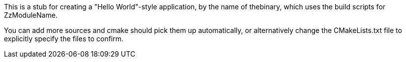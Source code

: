 // README.adoc
// Copyright (c) 2022 Riverbed Technology LLC
//
// This software is licensed under the terms and conditions of the MIT License
// accompanying the software ("License").  This software is distributed "AS IS"
// as set forth in the License.
//

This is a stub for creating a "Hello World"-style application, by the name of
thebinary, which uses the build scripts for ZzModuleName.

You can add more sources and cmake should pick them up automatically, or
alternatively change the CMakeLists.txt file to explicitly specify the
files to confirm.
